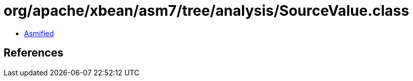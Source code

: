 = org/apache/xbean/asm7/tree/analysis/SourceValue.class

 - link:SourceValue-asmified.java[Asmified]

== References

